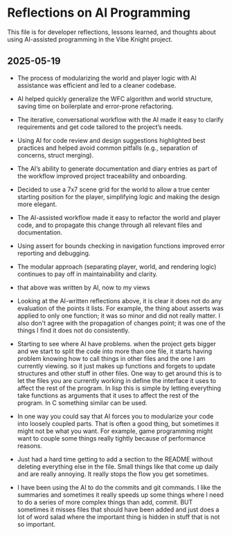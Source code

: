 * Reflections on AI Programming

This file is for developer reflections, lessons learned, and thoughts about
using AI-assisted programming in the Vibe Knight project.

** 2025-05-19
- The process of modularizing the world and player logic with AI assistance was
  efficient and led to a cleaner codebase.
- AI helped quickly generalize the WFC algorithm and world structure, saving
  time on boilerplate and error-prone refactoring.
- The iterative, conversational workflow with the AI made it easy to clarify
  requirements and get code tailored to the project’s needs.
- Using AI for code review and design suggestions highlighted best practices and
  helped avoid common pitfalls (e.g., separation of concerns, struct merging).
- The AI’s ability to generate documentation and diary entries as part of the
  workflow improved project traceability and onboarding.
- Decided to use a 7x7 scene grid for the world to allow a true center starting
  position for the player, simplifying logic and making the design more elegant.
- The AI-assisted workflow made it easy to refactor the world and player code,
  and to propagate this change through all relevant files and documentation.
- Using assert for bounds checking in navigation functions improved error
  reporting and debugging.
- The modular approach (separating player, world, and rendering logic)
  continues to pay off in maintainability and clarity.

- that above was written by AI, now to my views

- Looking at the AI-written reflections above, it is clear it does not do any
  evaluation of the points it lists. For example, the thing about asserts was
  applied to only one function; it was so minor and did not really matter. I
  also don't agree with the propagation of changes point; it was one of the
  things I find it does not do consistently.

- Starting to see where AI have problems. when the project gets bigger and we
  start to split the code into more than one file, it starts having problem
  knowing how to call things in other files and the one I am currently viewing.
  so it just makes up functions and forgets to update structures and other
  stuff in other files. One way to get around this is to let the files you are
  currently working in define the interface it uses to affect the rest of the
  program. In lisp this is simple by letting everything take functions as
  arguments that it uses to affect the rest of the program. In C something
  similar can be used.

- In one way you could say that AI forces you to modularize your code into
  loosely coupled parts. That is often a good thing, but sometimes it might not
  be what you want. For example, game programming might want to couple some
  things really tightly because of performance reasons.

- Just had a hard time getting to add a section to the README without deleting
  everything else in the file. Small things like that come up daily and are
  really annoying. It really stops the flow you get sometimes.

- I have been using the AI to do the commits and git commands. I like the
  summaries and sometimes it really speeds up some things where I need to do a
  series of more complex things than add, commit. BUT sometimes it misses files
  that should have been added and just does a lot of word salad where the
  important thing is hidden in stuff that is not so important.

# Add new reflections below as the project evolves.
